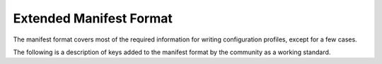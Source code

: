 Extended Manifest Format
========================

The manifest format covers most of the required information for writing configuration profiles, except for a few
cases.

The following is a description of keys added to the manifest format by the community as a working standard.

